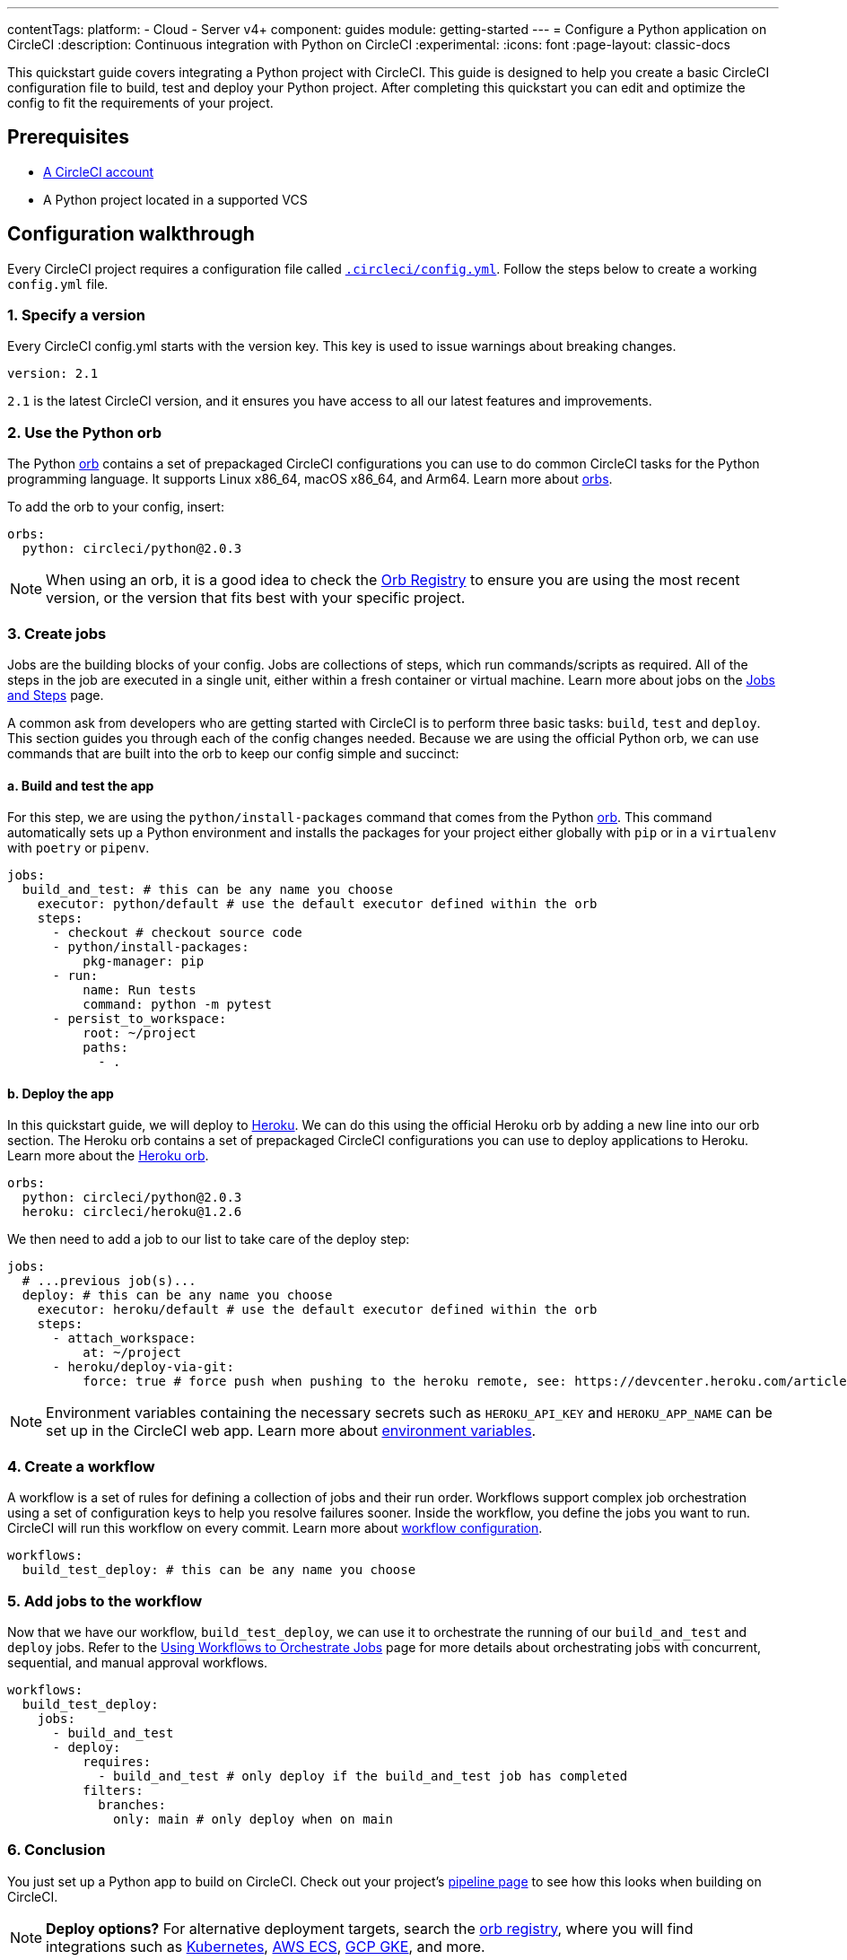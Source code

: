 ---
contentTags:
  platform:
  - Cloud
  - Server v4+
component: guides
module: getting-started
---
= Configure a Python application on CircleCI
:description: Continuous integration with Python on CircleCI
:experimental:
:icons: font
:page-layout: classic-docs

This quickstart guide covers integrating a Python project with CircleCI. This guide is designed to help you create a basic CircleCI configuration file to build, test and deploy your Python project. After completing this quickstart you can edit and optimize the config to fit the requirements of your project.

[#prerequisites]
== Prerequisites

* xref:first-steps#[A CircleCI account]
* A Python project located in a supported VCS

[#configuration-walkthrough-new]
== Configuration walkthrough

Every CircleCI project requires a configuration file called xref:configuration-reference#[`.circleci/config.yml`]. Follow the steps below to create a working `config.yml` file.

[#specify-a-version-new]
=== 1. Specify a version

Every CircleCI config.yml starts with the version key. This key is used to issue warnings about breaking changes.

[,yaml]
----
version: 2.1
----

`2.1` is the latest CircleCI version, and it ensures you have access to all our latest features and improvements.

[#use-the-python-orb]
=== 2. Use the Python orb

The Python link:https://circleci.com/developer/orbs/orb/circleci/python[orb] contains a set of prepackaged CircleCI configurations you can use to do common CircleCI tasks for the Python programming language. It supports Linux x86_64, macOS x86_64, and Arm64. Learn more about xref:orb-intro#[orbs].

To add the orb to your config, insert:

[,yaml]
----
orbs:
  python: circleci/python@2.0.3
----

NOTE: When using an orb, it is a good idea to check the link:https://circleci.com/developer/orbs[Orb Registry] to ensure you are using the most recent version, or the version that fits best with your specific project.

[#create-jobs]
=== 3. Create jobs

Jobs are the building blocks of your config. Jobs are collections of steps, which run commands/scripts as required. All of the steps in the job are executed in a single unit, either within a fresh container or virtual machine. Learn more about jobs on the xref:jobs-steps#[Jobs and Steps] page.

A common ask from developers who are getting started with CircleCI is to perform three basic tasks: `build`, `test` and `deploy`. This section guides you through each of the config changes needed. Because we are using the official Python orb, we can use commands that are built into the orb to keep our config simple and succinct:

[#build-and-test-the-app]
==== a. Build and test the app

For this step, we are using the `python/install-packages` command that comes from the Python link:https://circleci.com/developer/orbs/orb/circleci/python[orb]. This command automatically sets up a Python environment and installs the packages for your project either globally with `pip` or in a `virtualenv` with `poetry` or `pipenv`.

[,yaml]
----
jobs:
  build_and_test: # this can be any name you choose
    executor: python/default # use the default executor defined within the orb
    steps:
      - checkout # checkout source code
      - python/install-packages:
          pkg-manager: pip
      - run:
          name: Run tests
          command: python -m pytest
      - persist_to_workspace:
          root: ~/project
          paths:
            - .
----

[#deploy-the-app]
==== b. Deploy the app

In this quickstart guide, we will deploy to link:https://www.heroku.com/[Heroku]. We can do this using the official Heroku orb by adding a new line into our orb section. The Heroku orb contains a set of prepackaged CircleCI configurations you can use to deploy applications to Heroku. Learn more about the link:https://circleci.com/developer/orbs/orb/circleci/heroku[Heroku orb].

[,yaml]
----
orbs:
  python: circleci/python@2.0.3
  heroku: circleci/heroku@1.2.6
----

We then need to add a job to our list to take care of the deploy step:

[,yaml]
----
jobs:
  # ...previous job(s)...
  deploy: # this can be any name you choose
    executor: heroku/default # use the default executor defined within the orb
    steps:
      - attach_workspace:
          at: ~/project
      - heroku/deploy-via-git:
          force: true # force push when pushing to the heroku remote, see: https://devcenter.heroku.com/articles/git
----

NOTE: Environment variables containing the necessary secrets such as `HEROKU_API_KEY` and `HEROKU_APP_NAME` can be set up in the CircleCI web app. Learn more about xref:set-environment-variable#set-an-environment-variable-in-a-project[environment variables].

[#create-a-workflow]
=== 4. Create a workflow

A workflow is a set of rules for defining a collection of jobs and their run order. Workflows support complex job orchestration using a set of configuration keys to help you resolve failures sooner. Inside the workflow, you define the jobs you want to run. CircleCI will run this workflow on every commit. Learn more about xref:configuration-reference#workflows[workflow configuration].

[,yaml]
----
workflows:
  build_test_deploy: # this can be any name you choose
----

[#add-jobs-to-the-workflow]
=== 5. Add jobs to the workflow

Now that we have our workflow, `build_test_deploy`, we can use it to orchestrate the running of our `build_and_test` and `deploy` jobs. Refer to the xref:workflows#[Using Workflows to Orchestrate Jobs] page for more details about orchestrating jobs with concurrent, sequential, and manual approval workflows.

[,yaml]
----
workflows:
  build_test_deploy:
    jobs:
      - build_and_test
      - deploy:
          requires:
            - build_and_test # only deploy if the build_and_test job has completed
          filters:
            branches:
              only: main # only deploy when on main
----

[#conclusion]
=== 6. Conclusion

You just set up a Python app to build on CircleCI. Check out your project's xref:pipelines#[pipeline page] to see how this looks when building on CircleCI.

NOTE: *Deploy options?* For alternative deployment targets, search the link:https://circleci.com/developer/orbs[orb registry], where you will find integrations such as link:https://circleci.com/developer/orbs/orb/circleci/kubernetes[Kubernetes], link:https://circleci.com/developer/orbs/orb/circleci/aws-ecs[AWS ECS], link:https://circleci.com/developer/orbs/orb/circleci/gcp-gke[GCP GKE], and more.

[#full-configuration-file-new]
== Full configuration file

[,yaml]
----
version: 2.1
orbs:
  python: circleci/python@2.0.3
  heroku: circleci/heroku@1.2.6

jobs:
  build_and_test: # this can be any name you choose
    executor: python/default
    steps:
      - checkout
      - python/install-packages:
          pkg-manager: pip
      - run:
          name: Run tests
          command: python -m pytest
      - persist_to_workspace:
          root: ~/project
          paths:
            - .

  deploy: # this can be any name you choose
    executor: heroku/default
    steps:
      - attach_workspace:
          at: ~/project
      - heroku/deploy-via-git:
          force: true # force push when pushing to the heroku remote, see: https://devcenter.heroku.com/articles/git

workflows:
  test_my_app:
    jobs:
      - build_and_test
      - deploy:
          requires:
            - build_and_test # only deploy if the build_and_test job has completed
          filters:
            branches:
              only: main # only deploy when on main
----

[#see-also-new]
== See also

* link:https://support.circleci.com/hc/en-us/articles/360048786831-Use-test-splitting-with-Python-Django-tests[Use test splitting with Python Django tests]
* link:https://circleci.com/blog/testing-flask-framework-with-pytest/[Testing Flask framework with pytest]
* link:https://support.circleci.com/hc/en-us/articles/115012795327-How-do-I-use-Django-on-CircleCI-[How do I use Django on CircleCI?]
* Tutorial: xref:test-splitting-tutorial#[Test splitting to speed up your pipelines]
